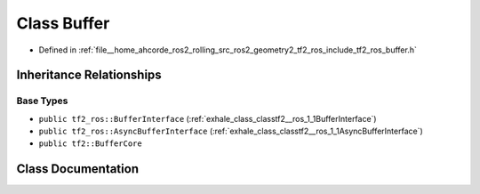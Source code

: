 .. _exhale_class_classtf2__ros_1_1Buffer:

Class Buffer
============

- Defined in :ref:`file__home_ahcorde_ros2_rolling_src_ros2_geometry2_tf2_ros_include_tf2_ros_buffer.h`


Inheritance Relationships
-------------------------

Base Types
**********

- ``public tf2_ros::BufferInterface`` (:ref:`exhale_class_classtf2__ros_1_1BufferInterface`)
- ``public tf2_ros::AsyncBufferInterface`` (:ref:`exhale_class_classtf2__ros_1_1AsyncBufferInterface`)
- ``public tf2::BufferCore``


Class Documentation
-------------------


.. doxygenclass:: tf2_ros::Buffer
   :project: tf2_ros Doxygen Project
   :members:
   :protected-members:
   :undoc-members: